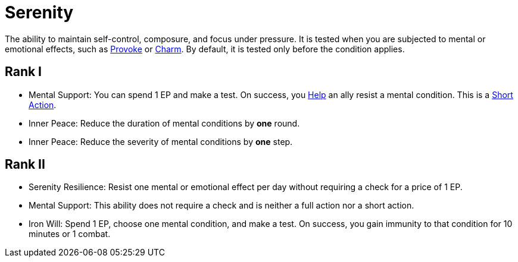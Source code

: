 [[serenity]]
= Serenity

The ability to maintain self-control, composure, and focus under pressure. It is tested when you are subjected to mental or emotional effects, such as <<provoke, Provoke>> or <<charm, Charm>>. By default, it is tested only before the condition applies.

== Rank I

- [[mental-support]]Mental Support: You can spend 1 EP and make a test. On success, you <<help, Help>> an ally resist a mental condition. This is a <<short-action, Short Action>>.
- [[inner-peace]]Inner Peace: Reduce the duration of mental conditions by *one* round.
- Inner Peace: Reduce the severity of mental conditions by *one* step.

== Rank II

- [[serenity-resilience]]Serenity Resilience: Resist one mental or emotional effect per day without requiring a check for a price of 1 EP.
- Mental Support: This ability does not require a check and is neither a full action nor a short action.
- [[iron-will]]Iron Will: Spend 1 EP, choose one mental condition, and make a test. On success, you gain immunity to that condition for 10 minutes or 1 combat.

// - [[calm-aura]]Calm Aura: Enemies within 10 feet have disadvantage on Intimidation checks.

